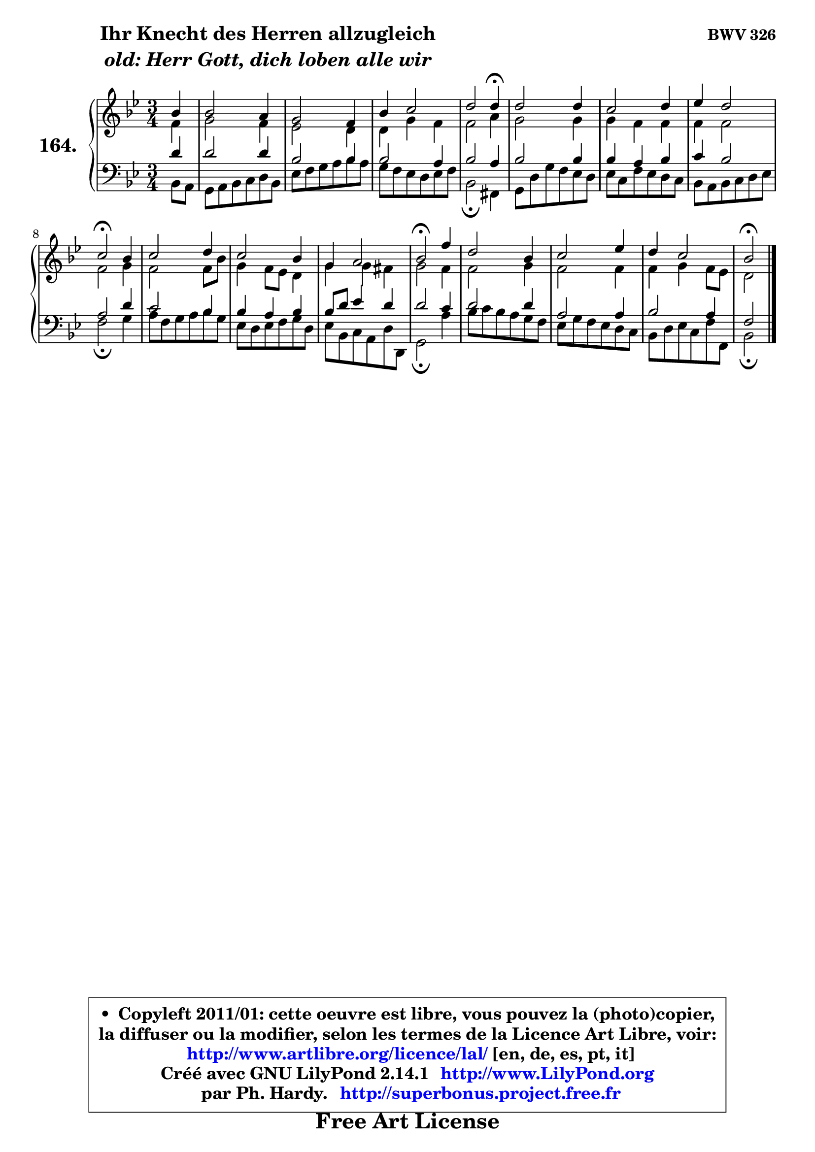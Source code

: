 
\version "2.14.1"

    \paper {
%	system-system-spacing #'padding = #0.1
%	score-system-spacing #'padding = #0.1
%	ragged-bottom = ##f
%	ragged-last-bottom = ##f
	}

    \header {
      opus = \markup { \bold "BWV 326" }
      piece = \markup { \hspace #9 \fontsize #2 \bold \column \center-align { \line { "Ihr Knecht des Herren allzugleich" }
                     \line { \italic "old: Herr Gott, dich loben alle wir" }
                 } }
      maintainer = "Ph. Hardy"
      maintainerEmail = "superbonus.project@free.fr"
      lastupdated = "2011/Jul/20"
      tagline = \markup { \fontsize #3 \bold "Free Art License" }
      copyright = \markup { \fontsize #3  \bold   \override #'(box-padding .  1.0) \override #'(baseline-skip . 2.9) \box \column { \center-align { \fontsize #-2 \line { • \hspace #0.5 Copyleft 2011/01: cette oeuvre est libre, vous pouvez la (photo)copier, } \line { \fontsize #-2 \line {la diffuser ou la modifier, selon les termes de la Licence Art Libre, voir: } } \line { \fontsize #-2 \with-url #"http://www.artlibre.org/licence/lal/" \line { \fontsize #1 \hspace #1.0 \with-color #blue http://www.artlibre.org/licence/lal/ [en, de, es, pt, it] } } \line { \fontsize #-2 \line { Créé avec GNU LilyPond 2.14.1 \with-url #"http://www.LilyPond.org" \line { \with-color #blue \fontsize #1 \hspace #1.0 \with-color #blue http://www.LilyPond.org } } } \line { \hspace #1.0 \fontsize #-2 \line {par Ph. Hardy. } \line { \fontsize #-2 \with-url #"http://superbonus.project.free.fr" \line { \fontsize #1 \hspace #1.0 \with-color #blue http://superbonus.project.free.fr } } } } } }

	  }

  guidemidi = {
        r4 |
        R2. |
        R2. |
        R2. |
        r2 \tempo 4 = 30 r4 \tempo 4 = 78 |
        R2. |
        R2. |
        R2. |
        \tempo 4 = 34 r2 \tempo 4 = 78 r4 |
        R2. |
        R2. |
        R2. |
        \tempo 4 = 34 r2 \tempo 4 = 78 r4 |
        R2. |
        R2. |
        R2. |
        \tempo 4 = 34 r2 
	}

  upper = {
	\time 3/4
	\key bes \major
	\clef treble
	\partial 4
	\voiceOne
	<< { 
	% SOPRANO
	\set Voice.midiInstrument = "acoustic grand"
	\relative c'' {
        bes4 |
        bes2 a4 |
        g2 f4 |
        bes4 c2 |
        d2 d4\fermata |
        d2 d4 |
        c2 d4 |
        es4 d2 |
        c2\fermata bes4 |
        c2 d4 |
        c2 bes4 |
        g4 a2 |
        bes2\fermata f'4 |
        d2 bes4 |
        c2 es4 |
        d4 c2 |
        bes2\fermata
        \bar "|."
	} % fin de relative
	}

	\context Voice="1" { \voiceTwo 
	% ALTO
	\set Voice.midiInstrument = "acoustic grand"
	\relative c' {
        f4 |
        g2 f4 |
        es2 d4 |
        d4 g f |
        f2 a4 |
        g2 g4 |
        g4 f f |
        f4 f2 |
        f2 g4 |
        f2 f8 bes |
        g4 f8 es d4 |
        g4 g fis |
        g2 f4 |
        f2 g4 |
        f2 f4 |
        f4 g f8 es |
        d2
        \bar "|."
	} % fin de relative
	\oneVoice
	} >>
	}

    lower = {
	\time 3/4
	\key bes \major
	\clef bass
	\partial 4
	\voiceOne
	<< { 
	% TENOR
	\set Voice.midiInstrument = "acoustic grand"
	\relative c' {
        d4 |
        d2 d4 |
        bes2 bes4 |
        bes2 a4 |
        bes2 a4 |
        bes2 bes4 |
        bes4 a bes |
        c4 bes2 |
        a2 d4 |
        c2 bes4 |
        bes4 a bes |
        bes8 d es4 d |
        d2 c4 |
        d2 d4 |
        a2 a4 |
        bes2 a4 |
        f2
        \bar "|."
	} % fin de relative
	}
	\context Voice="1" { \voiceTwo 
	% BASS
	\set Voice.midiInstrument = "acoustic grand"
	\relative c {
        bes8 a |
        g8 a bes c d bes |
        es8 f g a bes a |
        g8 f es d es f |
        bes,2\fermata fis4 |
        g8 d' g f es d |
        es8 c f es d c |
        bes8 a bes c d es |
        f2\fermata g4 |
        a8 f g a bes g |
        es8 d es f g d |
        es8 bes c a d d, |
        g2\fermata a'4 |
        bes8 c bes a g f |
        es8 g f es d c |
        bes8 d es c f f, |
        bes2\fermata
        \bar "|."
	} % fin de relative
	\oneVoice
	} >>
	}


    \score { 

	\new PianoStaff <<
	\set PianoStaff.instrumentName = \markup { \bold \huge "164." }
	\new Staff = "upper" \upper
	\new Staff = "lower" \lower
	>>

    \layout {
%	ragged-last = ##f
	   }

         } % fin de score

  \score {
    \unfoldRepeats { << \guidemidi \upper \lower >> }
    \midi {
    \context {
     \Staff
      \remove "Staff_performer"
               }

     \context {
      \Voice
       \consists "Staff_performer"
                }

     \context { 
      \Score
      tempoWholesPerMinute = #(ly:make-moment 78 4)
		}
	    }
	}

